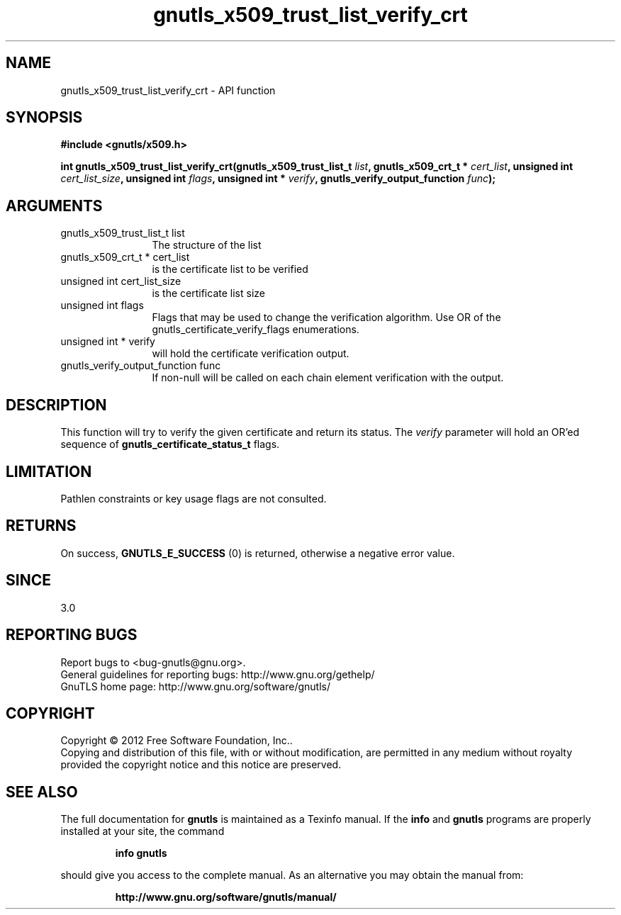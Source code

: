 .\" DO NOT MODIFY THIS FILE!  It was generated by gdoc.
.TH "gnutls_x509_trust_list_verify_crt" 3 "3.1.6" "gnutls" "gnutls"
.SH NAME
gnutls_x509_trust_list_verify_crt \- API function
.SH SYNOPSIS
.B #include <gnutls/x509.h>
.sp
.BI "int gnutls_x509_trust_list_verify_crt(gnutls_x509_trust_list_t " list ", gnutls_x509_crt_t * " cert_list ", unsigned int " cert_list_size ", unsigned int " flags ", unsigned int * " verify ", gnutls_verify_output_function " func ");"
.SH ARGUMENTS
.IP "gnutls_x509_trust_list_t list" 12
The structure of the list
.IP "gnutls_x509_crt_t * cert_list" 12
is the certificate list to be verified
.IP "unsigned int cert_list_size" 12
is the certificate list size
.IP "unsigned int flags" 12
Flags that may be used to change the verification algorithm. Use OR of the gnutls_certificate_verify_flags enumerations.
.IP "unsigned int * verify" 12
will hold the certificate verification output.
.IP "gnutls_verify_output_function func" 12
If non\-null will be called on each chain element verification with the output.
.SH "DESCRIPTION"
This function will try to verify the given certificate and return
its status. The  \fIverify\fP parameter will hold an OR'ed sequence of
\fBgnutls_certificate_status_t\fP flags.
.SH "LIMITATION"
Pathlen constraints or key usage flags are not consulted.
.SH "RETURNS"
On success, \fBGNUTLS_E_SUCCESS\fP (0) is returned, otherwise a
negative error value.
.SH "SINCE"
3.0
.SH "REPORTING BUGS"
Report bugs to <bug-gnutls@gnu.org>.
.br
General guidelines for reporting bugs: http://www.gnu.org/gethelp/
.br
GnuTLS home page: http://www.gnu.org/software/gnutls/

.SH COPYRIGHT
Copyright \(co 2012 Free Software Foundation, Inc..
.br
Copying and distribution of this file, with or without modification,
are permitted in any medium without royalty provided the copyright
notice and this notice are preserved.
.SH "SEE ALSO"
The full documentation for
.B gnutls
is maintained as a Texinfo manual.  If the
.B info
and
.B gnutls
programs are properly installed at your site, the command
.IP
.B info gnutls
.PP
should give you access to the complete manual.
As an alternative you may obtain the manual from:
.IP
.B http://www.gnu.org/software/gnutls/manual/
.PP
